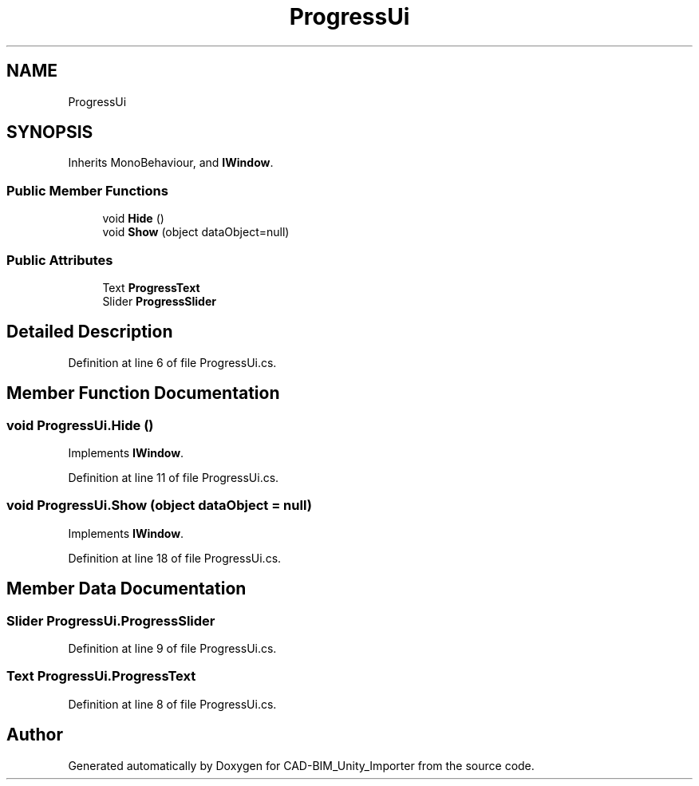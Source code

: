.TH "ProgressUi" 3 "Thu May 16 2019" "CAD-BIM_Unity_Importer" \" -*- nroff -*-
.ad l
.nh
.SH NAME
ProgressUi
.SH SYNOPSIS
.br
.PP
.PP
Inherits MonoBehaviour, and \fBIWindow\fP\&.
.SS "Public Member Functions"

.in +1c
.ti -1c
.RI "void \fBHide\fP ()"
.br
.ti -1c
.RI "void \fBShow\fP (object dataObject=null)"
.br
.in -1c
.SS "Public Attributes"

.in +1c
.ti -1c
.RI "Text \fBProgressText\fP"
.br
.ti -1c
.RI "Slider \fBProgressSlider\fP"
.br
.in -1c
.SH "Detailed Description"
.PP 
Definition at line 6 of file ProgressUi\&.cs\&.
.SH "Member Function Documentation"
.PP 
.SS "void ProgressUi\&.Hide ()"

.PP
Implements \fBIWindow\fP\&.
.PP
Definition at line 11 of file ProgressUi\&.cs\&.
.SS "void ProgressUi\&.Show (object dataObject = \fCnull\fP)"

.PP
Implements \fBIWindow\fP\&.
.PP
Definition at line 18 of file ProgressUi\&.cs\&.
.SH "Member Data Documentation"
.PP 
.SS "Slider ProgressUi\&.ProgressSlider"

.PP
Definition at line 9 of file ProgressUi\&.cs\&.
.SS "Text ProgressUi\&.ProgressText"

.PP
Definition at line 8 of file ProgressUi\&.cs\&.

.SH "Author"
.PP 
Generated automatically by Doxygen for CAD-BIM_Unity_Importer from the source code\&.
